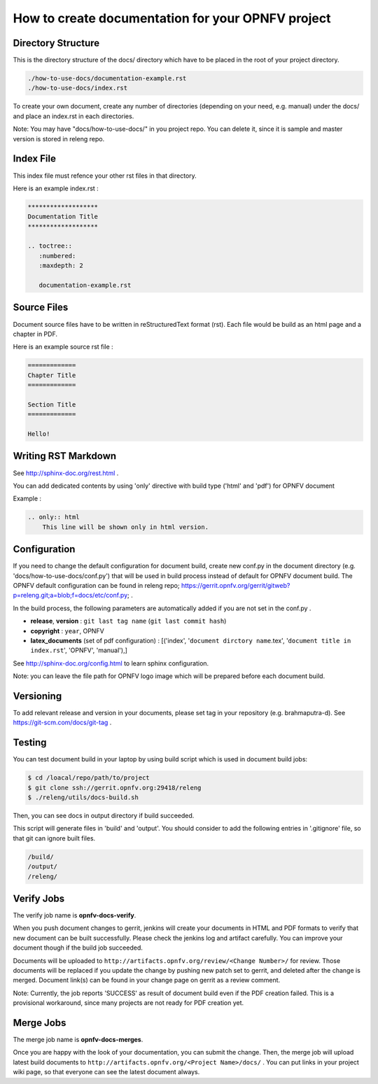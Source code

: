 ==================================================
How to create documentation for your OPNFV project
==================================================

Directory Structure
===================

This is the directory structure of the docs/ directory which have to be placed
in the root of your project directory.

.. code-block:: bash

    ./how-to-use-docs/documentation-example.rst
    ./how-to-use-docs/index.rst

To create your own document, create any number of directories (depending
on your need, e.g. manual) under the docs/ and place an index.rst in each
directories.

Note:
You may have "docs/how-to-use-docs/" in you project repo. You can delete it,
since it is sample and master version is stored in releng repo.

Index File
==========

This index file must refence your other rst files in that directory.

Here is an example index.rst :

.. code-block:: bash

    *******************
    Documentation Title
    *******************

    .. toctree::
       :numbered:
       :maxdepth: 2

       documentation-example.rst

Source Files
============

Document source files have to be written in reStructuredText format (rst).
Each file would be build as an html page and a chapter in PDF.

Here is an example source rst file :

.. code-block:: bash

    =============
    Chapter Title
    =============

    Section Title
    =============

    Hello!

Writing RST Markdown
====================

See http://sphinx-doc.org/rest.html .

You can add dedicated contents by using 'only' directive with build type
('html' and 'pdf') for OPNFV document

Example :

.. code-block:: bash

    .. only:: html
        This line will be shown only in html version.

Configuration
=============

If you need to change the default configuration for document build, create
new conf.py in the document directory (e.g. 'docs/how-to-use-docs/conf.py')
that will be used in build process instead of default for OPNFV document
build. The OPNFV default configuration can be found in releng repo;
https://gerrit.opnfv.org/gerrit/gitweb?p=releng.git;a=blob;f=docs/etc/conf.py;
.

In the build process, the following parameters are automatically added if you
are not set in the conf.py .

* **release**, **version** : ``git last tag name`` (``git last commit hash``)
* **copyright** : ``year``, OPNFV
* **latex_documents** (set of pdf configuration) :
  [('index', '``document dirctory name``.tex',
  '``document title in index.rst``', 'OPNFV', 'manual'),]

See http://sphinx-doc.org/config.html to learn sphinx configuration.

Note: you can leave the file path for OPNFV logo image which will be prepared
before each document build.

Versioning
==========

To add relevant release and version in your documents, please set tag in your
repository (e.g. brahmaputra-d). See https://git-scm.com/docs/git-tag .

Testing
=======

You can test document build in your laptop by using build script which is
used in document build jobs:

.. code-block:: bash

    $ cd /loacal/repo/path/to/project
    $ git clone ssh://gerrit.opnfv.org:29418/releng
    $ ./releng/utils/docs-build.sh

Then, you can see docs in output directory if build succeeded.

This script will generate files in 'build' and 'output'. You should consider
to add the following entries in '.gitignore' file, so that git can ignore
built files.

.. code-block:: bash

    /build/
    /output/
    /releng/

Verify Jobs
===========

The verify job name is **opnfv-docs-verify**.

When you push document changes to gerrit, jenkins will create your documents
in HTML and PDF formats to verify that new document can be built successfully.
Please check the jenkins log and artifact carefully.
You can improve your document though if the build job succeeded.

Documents will be uploaded to
``http://artifacts.opnfv.org/review/<Change Number>/`` for review.
Those documents will be replaced if you update the change by pushing new
patch set to gerrit, and deleted after the change is merged.
Document link(s) can be found in your change page on gerrit as a review
comment.

Note:
Currently, the job reports 'SUCCESS' as result of document build even if the
PDF creation failed. This is a provisional workaround, since many projects are
not ready for PDF creation yet.

Merge Jobs
==========

The merge job name is **opnfv-docs-merges**.

Once you are happy with the look of your documentation, you can submit the
change. Then, the merge job will upload latest build documents to
``http://artifacts.opnfv.org/<Project Name>/docs/`` .
You can put links in your project wiki page, so that everyone can see the
latest document always.
